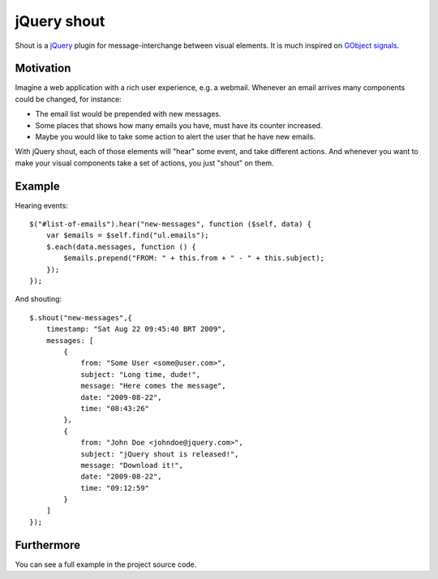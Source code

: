 jQuery shout
============

Shout is a `jQuery <http://jquery.com>`_ plugin for message-interchange between visual elements.
It is much inspired on `GObject signals <http://library.gnome.org/devel/gobject/stable/gobject-Signals.html>`_.

Motivation
----------

Imagine a web application with a rich user experience, e.g. a webmail.
Whenever an email arrives many components could be changed, for instance:

* The email list would be prepended with new messages.
* Some places that shows how many emails you have, must have its counter increased.
* Maybe you would like to take some action to alert the user that he have new emails.

With jQuery shout, each of those elements will "hear" some event, and take different actions.
And whenever you want to make your visual components take a set of actions, you just "shout" on them.

Example
-------

Hearing events::

    $("#list-of-emails").hear("new-messages", function ($self, data) {
        var $emails = $self.find("ul.emails");
        $.each(data.messages, function () {
            $emails.prepend("FROM: " + this.from + " - " + this.subject);
        });
    });

And shouting::

    $.shout("new-messages",{
        timestamp: "Sat Aug 22 09:45:40 BRT 2009",
        messages: [
            {
                from: "Some User <some@user.com>",
                subject: "Long time, dude!",
                message: "Here comes the message",
                date: "2009-08-22",
                time: "08:43:26"
            },
            {
                from: "John Doe <johndoe@jquery.com>",
                subject: "jQuery shout is released!",
                message: "Download it!",
                date: "2009-08-22",
                time: "09:12:59"
            }
        ]
    });


Furthermore
-----------

You can see a full example in the project source code.
